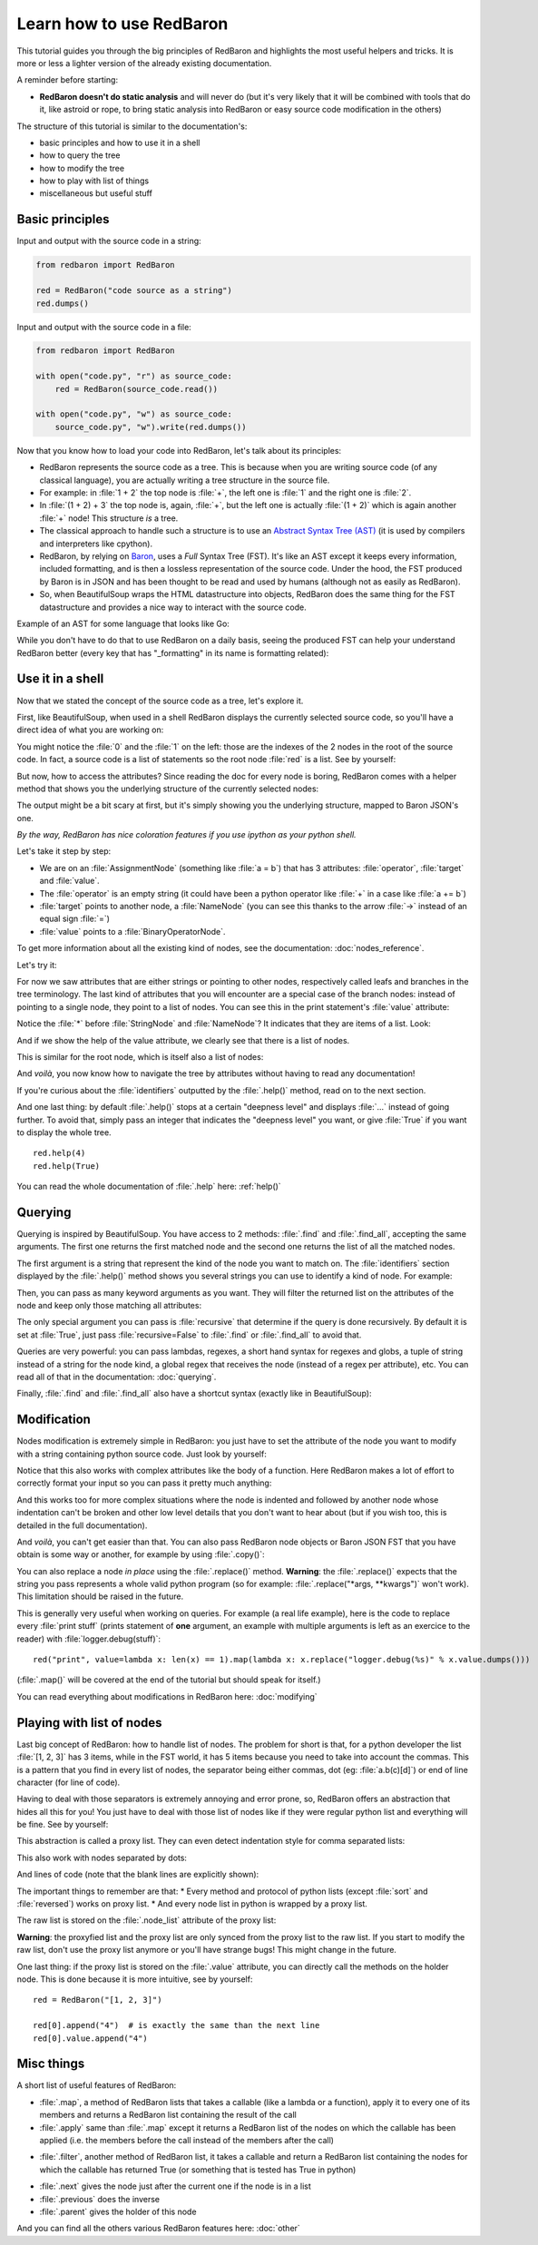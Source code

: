 .. ipython:: python
    :suppress:

    import sys
    sys.path.append("..")

    import redbaron
    redbaron.ipython_behavior = False
    from redbaron import RedBaron

Learn how to use RedBaron
=========================

This tutorial guides you through the big principles of RedBaron and
highlights the most useful helpers and tricks. It is more or less
a lighter version of the already existing documentation.

A reminder before starting:

* **RedBaron doesn't do static analysis** and will never do (but it's
  very likely that it will be combined with tools that do it, like
  astroid or rope, to bring static analysis into RedBaron or easy source
  code modification in the others)

The structure of this tutorial is similar to the documentation's:

* basic principles and how to use it in a shell
* how to query the tree
* how to modify the tree
* how to play with list of things
* miscellaneous but useful stuff

Basic principles
----------------

Input and output with the source code in a string:

.. code-block:: python

    from redbaron import RedBaron

    red = RedBaron("code source as a string")
    red.dumps()

Input and output with the source code in a file:

.. code-block:: python

    from redbaron import RedBaron

    with open("code.py", "r") as source_code:
        red = RedBaron(source_code.read())

    with open("code.py", "w") as source_code:
        source_code.py", "w").write(red.dumps())

Now that you know how to load your code into RedBaron, let's talk about its principles:

* RedBaron represents the source code as a tree. This is because when you are writing source code (of any classical language), you are actually writing a tree structure in the source file.
* For example: in :file:`1 + 2` the top node is :file:`+`, the left one is :file:`1` and the right one is :file:`2`.
* In :file:`(1 + 2) + 3` the top node is, again, :file:`+`, but the left one is actually :file:`(1 + 2)` which is again another :file:`+` node! This structure *is* a tree.
* The classical approach to handle such a structure is to use an `Abstract Syntax Tree (AST) <https://en.wikipedia.org/wiki/Abstract_syntax_tree>`_ (it is used by compilers and interpreters like cpython).
* RedBaron, by relying on `Baron <https://github.com/psycojoker/baron>`_, uses a *Full* Syntax Tree (FST). It's like an AST except it keeps every information, included formatting, and is then a lossless representation of the source code. Under the hood, the FST produced by Baron is in JSON and has been thought to be read and used by humans (although not as easily as RedBaron).
* So, when BeautifulSoup wraps the HTML datastructure into objects, RedBaron does the same thing for the FST datastructure and provides a nice way to interact with the source code.

Example of an AST for some language that looks like Go:

.. image:: ast.png

While you don't have to do that to use RedBaron on a daily basis, seeing
the produced FST can help your understand RedBaron better (every key
that has "_formatting" in its name is formatting related):

.. ipython:: python

    import json

    red = RedBaron("1+2")
    print json.dumps(red.fst(), indent=4)  # json.dumps is used for pretty printing

Use it in a shell
-----------------

Now that we stated the concept of the source code as a tree, let's explore it.

First, like BeautifulSoup, when used in a shell RedBaron displays the currently
selected source code, so you'll have a direct idea of what you are working on:

.. ipython:: python

    red = RedBaron("stuff = 1 + 2\nprint 'Hello', stuff")
    red

You might notice the :file:`0` and the :file:`1` on the left: those are the
indexes of the 2 nodes in the root of the source code. In fact, a source code is
a list of statements so the root node :file:`red` is a list. See by yourself:

.. ipython:: python

    red[0]
    red[1]

But now, how to access the attributes? Since reading the doc for every node is
boring, RedBaron comes with a helper method that shows you the underlying
structure of the currently selected nodes:

.. ipython:: python

    red[0]
    red[0].help()

The output might be a bit scary at first, but it's simply showing you the
underlying structure, mapped to Baron JSON's one.

*By the way, RedBaron has nice coloration features if you use ipython as
your python shell.*

Let's take it step by step:

* We are on an :file:`AssignmentNode` (something like :file:`a = b`) that has 3 attributes: :file:`operator`, :file:`target` and :file:`value`.
* The :file:`operator` is an empty string (it could have been a python operator like :file:`+` in a case like :file:`a += b`)
* :file:`target` points to another node, a :file:`NameNode` (you can see this thanks to the arrow :file:`->` instead of an equal sign :file:`=`)
* :file:`value` points to a :file:`BinaryOperatorNode`.

To get more information about all the existing kind of nodes, see the
documentation: :doc:`nodes_reference`.

Let's try it:

.. ipython:: python

    red[0]
    red[0].operator
    red[0].target
    red[0].value

For now we saw attributes that are either strings or pointing to other
nodes, respectively called leafs and branches in the tree terminology.
The last kind of attributes that you will encounter are a special case
of the branch nodes: instead of pointing to a single node, they point to
a list of nodes. You can see this in the print statement's :file:`value`
attribute:

.. ipython:: python

    red[1].help()

Notice the :file:`*` before :file:`StringNode` and :file:`NameNode`? It
indicates that they are items of a list. Look:

.. ipython:: python

    red[1]
    red[1].value
    red[1].value[0]
    red[1].value[1]

And if we show the help of the value attribute, we clearly see that
there is a list of nodes.

.. ipython:: python

    red[1].value.help()

This is similar for the root node, which is itself also a list of nodes:

.. ipython:: python

    red.help()

And *voilà*, you now know how to navigate the tree by attributes without having
to read any documentation!

If you're curious about the :file:`identifiers` outputted by the
:file:`.help()` method, read on to the next section.

And one last thing: by default :file:`.help()` stops at a certain
"deepness level" and displays :file:`...` instead of going further. To
avoid that, simply pass an integer that indicates the "deepness level"
you want, or give :file:`True` if you want to display the whole tree.

::

    red.help(4)
    red.help(True)

You can read the whole documentation of :file:`.help` here: :ref:`help()`

Querying
--------

Querying is inspired by BeautifulSoup. You have access to 2 methods:
:file:`.find` and :file:`.find_all`, accepting the same arguments. The
first one returns the first matched node and the second one returns
the list of all the matched nodes.

The first argument is a string that represent the kind of the node you
want to match on. The :file:`identifiers` section displayed by the
:file:`.help()` method shows you several strings you can use to identify
a kind of node. For example:

.. ipython:: python

    red
    red.help()
    red.find("assignment")
    red.find("print")
    red.find_all("int")

Then, you can pass as many keyword arguments as you want. They will
filter the returned list on the attributes of the node and keep only
those matching all attributes:

.. ipython:: python

    red.find("int", value=2)

The only special argument you can pass is :file:`recursive` that determine if
the query is done recursively. By default it is set at :file:`True`, just pass
:file:`recursive=False` to :file:`.find` or :file:`.find_all` to avoid that.

Queries are very powerful: you can pass lambdas, regexes, a short hand syntax for
regexes and globs, a tuple of string instead of a string for the node kind, a
global regex that receives the node (instead of a regex per attribute), etc.
You can read all of that in the documentation: :doc:`querying`.

Finally, :file:`.find` and :file:`.find_all` also have a shortcut syntax (exactly like
in BeautifulSoup):

.. ipython:: python

    red.int  # is the equivalent of red.find("int")
    red("int", value=2)  # is the equivalent of red.find_all("int", value=2)

Modification
------------

Nodes modification is extremely simple in RedBaron: you just have to set the
attribute of the node you want to modify with a string containing python source
code. Just look by yourself:

.. ipython:: python

    red
    red[0].target = "something_else"
    red[0].value = "42 * 34"
    red
    red[1].value = "'Hello World!'"
    red

Notice that this also works with complex attributes like the body of a
function. Here RedBaron makes a lot of effort to correctly format your input so
you can pass it pretty much anything:

.. ipython:: python

    red = RedBaron("def a():\n    pass")
    red[0].value = "1 + 1"
    red  # correctly indented
    red[0].value = "\n\n\n           stuff\n"
    red  # again

And this works too for more complex situations where the node is indented and
followed by another node whose indentation can't be broken and
other low level details that you don't want to hear about (but if you wish
too, this is detailed in the full documentation).

And *voilà*, you can't get easier than that. You can also pass RedBaron node
objects or Baron JSON FST that you have obtain is some way or another, for example by
using :file:`.copy()`:

.. ipython:: python

    red
    i = red[0].value.copy()
    red[1].value = i
    red

You can also replace a node *in place* using the :file:`.replace()` method.
**Warning**: the :file:`.replace()` expects that the string you pass
represents a whole valid python program (so for example: :file:`.replace("*args,
**kwargs")` won't work). This limitation should be raised in the future.

.. ipython:: python

    red
    red[0].value.replace("1234")
    red

This is generally very useful when working on queries. For example (a real life
example), here is the code to replace every :file:`print stuff` (prints
statement of **one** argument, an example with multiple arguments is left as an exercice to the
reader) with :file:`logger.debug(stuff)`:

::

    red("print", value=lambda x: len(x) == 1).map(lambda x: x.replace("logger.debug(%s)" % x.value.dumps()))

(:file:`.map()` will be covered at the end of the tutorial but should speak for itself.)

You can read everything about modifications in RedBaron here: :doc:`modifying`

Playing with list of nodes
--------------------------

Last big concept of RedBaron: how to handle list of nodes. The problem for
short is that, for a python developer the list :file:`[1, 2, 3]` has 3 items,
while in the FST world, it has 5 items because you need to take into account
the commas. This is a pattern that you find in every list of nodes, the
separator being either commas, dot (eg: :file:`a.b(c)[d]`) or end of line
character (for line of code).

Having to deal with those separators is extremely annoying and error
prone, so, RedBaron offers an abstraction that hides all this for you!
You just have to deal with those list of nodes like if they were regular
python list and everything will be fine. See by yourself:

.. ipython:: python

    red = RedBaron("[1, 2, 3]")
    red.help()
    red[0].value  # see: no explicit commas to deal with
    red[0].value.append("4")
    red  # comma has been added for us

This abstraction is called a proxy list. They can even detect
indentation style for comma separated lists:

.. ipython:: python

    red = RedBaron("[\n    1,\n    2,\n    3\n]")
    red
    red[0].value.append("caramba")
    red

This also work with nodes separated by dots:

.. ipython:: python

    red = RedBaron("a.b(c)[d]")
    red
    red[0].value.extend(["e", "(f)", "[g:h]"])
    red

And lines of code (note that the blank lines are explicitly shown):

.. ipython:: python

    red = RedBaron("a = 1\n\nprint a")
    red
    red.insert(1, "if a:\n    print 'a == 1'")
    red

The important things to remember are that:
* Every method and protocol of python lists (except :file:`sort` and :file:`reversed`) works on proxy list.
* And every node list in python is wrapped by a proxy list.

The raw list is stored on the :file:`.node_list` attribute of the proxy list:

.. ipython:: python

    red = RedBaron("[1, 2, 3]")
    red[0].node_list

**Warning**: the proxyfied list and the proxy list are only synced from the proxy
list to the raw list. If you start to modify the raw list, don't
use the proxy list anymore or you'll have strange bugs! This might change in
the future.

One last thing: if the proxy list is stored on the :file:`.value` attribute,
you can directly call the methods on the holder node.
This is done because it is more intuitive, see by yourself:

::

    red = RedBaron("[1, 2, 3]")

    red[0].append("4")  # is exactly the same than the next line
    red[0].value.append("4")

Misc things
-----------

A short list of useful features of RedBaron:

* :file:`.map`, a method of RedBaron lists that takes a callable (like a lambda or a function), apply it to every one of its members and returns a RedBaron list containing the result of the call
* :file:`.apply` same than :file:`.map` except it returns a RedBaron list of the nodes on which the callable has been applied (i.e. the members before the call instead of the members after the call)

.. ipython:: python

    red = RedBaron("[1, 2, 3]")
    red("int").map(lambda x: x.value + 42)
    red("int").apply(lambda x: x.value + 42)

* :file:`.filter`, another method of RedBaron list, it takes a callable and return a RedBaron list containing the nodes for which the callable has returned True (or something that is tested has True in python)

.. ipython:: python

    red = RedBaron("[1, 2, 3]")
    red("int").filter(lambda x: x.value % 2 == 1)  # odd numbers

* :file:`.next` gives the node just after the current one if the node is in a list
* :file:`.previous` does the inverse
* :file:`.parent` gives the holder of this node

.. ipython:: python

    red = RedBaron("[1, 2, 3]")
    red.int_
    red.int_.next
    red.int_.previous  # None because nothing is behind it
    red.int_.parent

And you can find all the others various RedBaron features here: :doc:`other`
